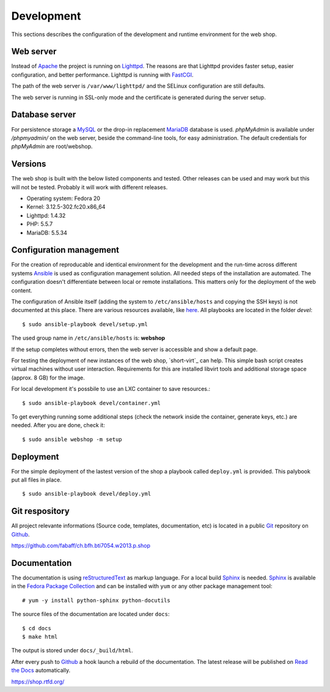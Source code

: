 .. 

Development
===========
This sections describes the configuration of the development and runtime 
environment for the web shop.

Web server
----------
Instead of `Apache`_ the project is running on `Lighttpd`_. The reasons are
that Lighttpd provides faster setup, easier configuration, and better 
performance. Lighttpd is running with `FastCGI`_.

The path of the web server is ``/var/www/lighttpd/`` and the SELinux
configuration are still defaults.

The web server is running in SSL-only mode and the certificate is generated
during the server setup.

.. _Apache: http://apache.org/
.. _Lighttpd: http://www.lighttpd.net/
.. _FastCGI: http://www.fastcgi.com/drupal/

Database server
---------------
For persistence storage a `MySQL`_ or the drop-in replacement `MariaDB`_
database is used. `phpMyAdmin` is available under `/phpmyadmin/` on the
web server, beside the command-line tools, for easy administration. The
default credentials for `phpMyAdmin` are root/webshop.

.. _MySQL: http://www.mysql.com/
.. _phpMyAdmin: http://www.phpmyadmin.net
.. _MariaDB: https://mariadb.org/

Versions
--------
The web shop is built with the below listed components and tested. Other
releases can be used and may work but this will not be tested. Probably it
will work with different releases. 

- Operating system: Fedora 20
- Kernel: 3.12.5-302.fc20.x86_64
- Lighttpd: 1.4.32
- PHP: 5.5.7
- MariaDB: 5.5.34

Configuration management
------------------------
For the creation of reproducable and identical environment for the development
and the run-time across different systems `Ansible`_ is used as configuration
management solution. All needed steps of the installation are automated. The
configuration doesn't differentiate between local or remote installations. This
matters only for the deployment of the web content.

The configuration of Ansible itself (adding the system to ``/etc/ansible/hosts``
and copying the SSH keys) is not documented at this place. There are various
resources available, like `here`_. All playbooks are located in the folder
`devel`::

    $ sudo ansible-playbook devel/setup.yml

The used group name in ``/etc/ansible/hosts`` is: **webshop**

If the setup completes without errors, then the web server is accessible and show
a default page.

For testing the deployment of new instances of the web shop, `short-virt`_ can
help. This simple bash script creates virtual machines without user interaction.
Requirements for this are installed libvirt tools and additional storage space
(approx. 8 GB) for the image.

For local development it's possbile to use an LXC container to save resources.::

    $ sudo ansible-playbook devel/container.yml

To get everything running some additional steps (check the network inside the
container, generate keys, etc.) are needed. After you are done, check it::

    $ sudo ansible webshop -m setup

.. _Ansible: https://github.com/ansible/ansible
.. _here: https://github.com/fabaff/fedora-ansible/blob/master/README.md
.. _shop-virt: https://github.com/fabaff/ch.bfh.bti7054.w2013.p.shop/blob/master/devel/shop-virt

Deployment
----------
For the simple deployment of the lastest version of the shop a playbook called
``deploy.yml`` is provided. This palybook put all files in place. ::

    $ sudo ansible-playbook devel/deploy.yml

Git respository
---------------
All project relevante informations (Source code, templates, documentation, etc)
is located in a public `Git`_ repository on `Github`_.

https://github.com/fabaff/ch.bfh.bti7054.w2013.p.shop 

.. _Github: https://github.com
.. _Git: http://git-scm.com/

Documentation
-------------
The documentation is using `reStructuredText`_ as markup language. For a 
local build `Sphinx`_ is needed. `Sphinx`_ is available in the 
`Fedora Package Collection`_ and can be installed with ``yum`` or any other
package management tool::

    # yum -y install python-sphinx python-docutils

The source files of the documentation are located under ``docs``::

    $ cd docs
    $ make html

The output is stored under ``docs/_build/html``.

After every push to `Github`_ a hook launch a rebuild of the documentation.
The latest release will be published on `Read the Docs`_ automatically.

https://shop.rtfd.org/

.. _Sphinx: http://sphinx-doc.org/
.. _reStructuredText: http://docutils.sf.net/rst.html
.. _Fedora Package Collection: https://admin.fedoraproject.org/pkgdb/acls/name/python-sphinx
.. _Read the Docs: https://readthedocs.org/
